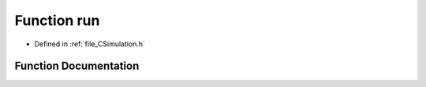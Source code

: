 .. _function_run:

Function run
============

- Defined in :ref:`file_CSimulation.h`


Function Documentation
----------------------


.. doxygenfunction:: run
